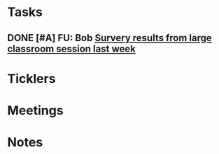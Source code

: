 * *Tasks*
** DONE [#A] FU: Bob [[message://%3cCB75131F-10F7-4468-B39E-1670678D6B4C@rush.edu%3E][Survery results from large classroom session last week]]
SCHEDULED: <2019-06-20 Thu>

* *Ticklers*
* *Meetings*
* *Notes*

